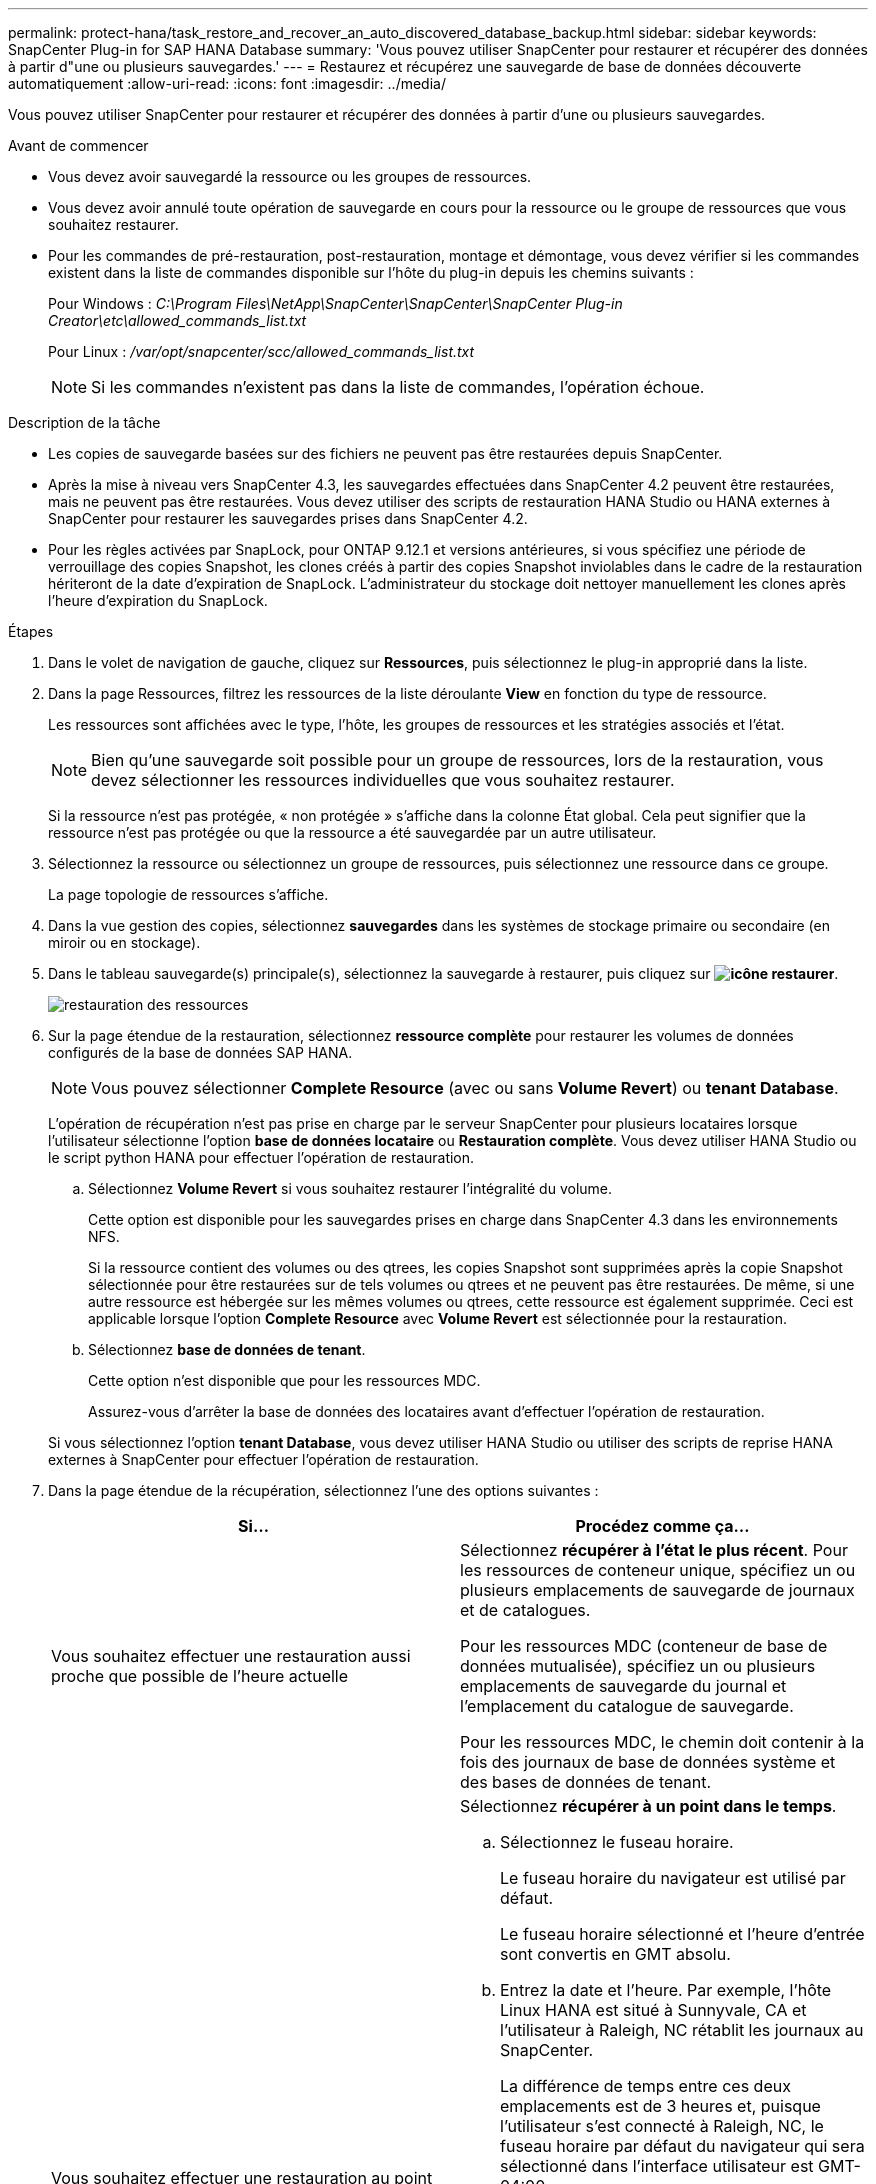 ---
permalink: protect-hana/task_restore_and_recover_an_auto_discovered_database_backup.html 
sidebar: sidebar 
keywords: SnapCenter Plug-in for SAP HANA Database 
summary: 'Vous pouvez utiliser SnapCenter pour restaurer et récupérer des données à partir d"une ou plusieurs sauvegardes.' 
---
= Restaurez et récupérez une sauvegarde de base de données découverte automatiquement
:allow-uri-read: 
:icons: font
:imagesdir: ../media/


[role="lead"]
Vous pouvez utiliser SnapCenter pour restaurer et récupérer des données à partir d'une ou plusieurs sauvegardes.

.Avant de commencer
* Vous devez avoir sauvegardé la ressource ou les groupes de ressources.
* Vous devez avoir annulé toute opération de sauvegarde en cours pour la ressource ou le groupe de ressources que vous souhaitez restaurer.
* Pour les commandes de pré-restauration, post-restauration, montage et démontage, vous devez vérifier si les commandes existent dans la liste de commandes disponible sur l'hôte du plug-in depuis les chemins suivants :
+
Pour Windows : _C:\Program Files\NetApp\SnapCenter\SnapCenter\SnapCenter Plug-in Creator\etc\allowed_commands_list.txt_

+
Pour Linux : _/var/opt/snapcenter/scc/allowed_commands_list.txt_

+

NOTE: Si les commandes n'existent pas dans la liste de commandes, l'opération échoue.



.Description de la tâche
* Les copies de sauvegarde basées sur des fichiers ne peuvent pas être restaurées depuis SnapCenter.
* Après la mise à niveau vers SnapCenter 4.3, les sauvegardes effectuées dans SnapCenter 4.2 peuvent être restaurées, mais ne peuvent pas être restaurées. Vous devez utiliser des scripts de restauration HANA Studio ou HANA externes à SnapCenter pour restaurer les sauvegardes prises dans SnapCenter 4.2.
* Pour les règles activées par SnapLock, pour ONTAP 9.12.1 et versions antérieures, si vous spécifiez une période de verrouillage des copies Snapshot, les clones créés à partir des copies Snapshot inviolables dans le cadre de la restauration hériteront de la date d'expiration de SnapLock. L'administrateur du stockage doit nettoyer manuellement les clones après l'heure d'expiration du SnapLock.


.Étapes
. Dans le volet de navigation de gauche, cliquez sur *Ressources*, puis sélectionnez le plug-in approprié dans la liste.
. Dans la page Ressources, filtrez les ressources de la liste déroulante *View* en fonction du type de ressource.
+
Les ressources sont affichées avec le type, l'hôte, les groupes de ressources et les stratégies associés et l'état.

+

NOTE: Bien qu'une sauvegarde soit possible pour un groupe de ressources, lors de la restauration, vous devez sélectionner les ressources individuelles que vous souhaitez restaurer.

+
Si la ressource n'est pas protégée, « non protégée » s'affiche dans la colonne État global. Cela peut signifier que la ressource n'est pas protégée ou que la ressource a été sauvegardée par un autre utilisateur.

. Sélectionnez la ressource ou sélectionnez un groupe de ressources, puis sélectionnez une ressource dans ce groupe.
+
La page topologie de ressources s'affiche.

. Dans la vue gestion des copies, sélectionnez *sauvegardes* dans les systèmes de stockage primaire ou secondaire (en miroir ou en stockage).
. Dans le tableau sauvegarde(s) principale(s), sélectionnez la sauvegarde à restaurer, puis cliquez sur *image:../media/restore_icon.gif["icône restaurer"]*.
+
image::../media/restoring_resource.gif[restauration des ressources]

. Sur la page étendue de la restauration, sélectionnez *ressource complète* pour restaurer les volumes de données configurés de la base de données SAP HANA.
+

NOTE: Vous pouvez sélectionner *Complete Resource* (avec ou sans *Volume Revert*) ou *tenant Database*.

+
L'opération de récupération n'est pas prise en charge par le serveur SnapCenter pour plusieurs locataires lorsque l'utilisateur sélectionne l'option *base de données locataire* ou *Restauration complète*. Vous devez utiliser HANA Studio ou le script python HANA pour effectuer l'opération de restauration.

+
.. Sélectionnez *Volume Revert* si vous souhaitez restaurer l'intégralité du volume.
+
Cette option est disponible pour les sauvegardes prises en charge dans SnapCenter 4.3 dans les environnements NFS.

+
Si la ressource contient des volumes ou des qtrees, les copies Snapshot sont supprimées après la copie Snapshot sélectionnée pour être restaurées sur de tels volumes ou qtrees et ne peuvent pas être restaurées. De même, si une autre ressource est hébergée sur les mêmes volumes ou qtrees, cette ressource est également supprimée. Ceci est applicable lorsque l'option *Complete Resource* avec *Volume Revert* est sélectionnée pour la restauration.

.. Sélectionnez *base de données de tenant*.
+
Cette option n'est disponible que pour les ressources MDC.

+
Assurez-vous d'arrêter la base de données des locataires avant d'effectuer l'opération de restauration.

+
Si vous sélectionnez l'option *tenant Database*, vous devez utiliser HANA Studio ou utiliser des scripts de reprise HANA externes à SnapCenter pour effectuer l'opération de restauration.



. Dans la page étendue de la récupération, sélectionnez l'une des options suivantes :
+
|===
| Si... | Procédez comme ça... 


 a| 
Vous souhaitez effectuer une restauration aussi proche que possible de l'heure actuelle
 a| 
Sélectionnez *récupérer à l'état le plus récent*. Pour les ressources de conteneur unique, spécifiez un ou plusieurs emplacements de sauvegarde de journaux et de catalogues.

Pour les ressources MDC (conteneur de base de données mutualisée), spécifiez un ou plusieurs emplacements de sauvegarde du journal et l'emplacement du catalogue de sauvegarde.

Pour les ressources MDC, le chemin doit contenir à la fois des journaux de base de données système et des bases de données de tenant.



 a| 
Vous souhaitez effectuer une restauration au point dans le temps spécifié
 a| 
Sélectionnez *récupérer à un point dans le temps*.

.. Sélectionnez le fuseau horaire.
+
Le fuseau horaire du navigateur est utilisé par défaut.

+
Le fuseau horaire sélectionné et l'heure d'entrée sont convertis en GMT absolu.

.. Entrez la date et l'heure. Par exemple, l'hôte Linux HANA est situé à Sunnyvale, CA et l'utilisateur à Raleigh, NC rétablit les journaux au SnapCenter.
+
La différence de temps entre ces deux emplacements est de 3 heures et, puisque l'utilisateur s'est connecté à Raleigh, NC, le fuseau horaire par défaut du navigateur qui sera sélectionné dans l'interface utilisateur est GMT-04:00.

+
Si l'utilisateur souhaite effectuer une restauration à 5 h, Sunnyvale, CA, l'utilisateur doit définir le fuseau horaire du navigateur sur le fuseau horaire de l'hôte HANA Linux, GMT-07:00 et préciser la date et l'heure à 5 h 00

+
Pour les ressources de conteneur unique, spécifiez un ou plusieurs emplacements de sauvegarde de journaux et de catalogues.

+
Pour les ressources MDC, spécifiez un ou plusieurs emplacements de sauvegarde du journal et l'emplacement du catalogue de sauvegarde.

+
Pour les ressources MDC, le chemin doit contenir à la fois des journaux de base de données système et des bases de données de tenant.





 a| 
Veulent effectuer une restauration vers une sauvegarde de données spécifique
 a| 
Sélectionnez *récupérer à la sauvegarde de données spécifiée*.



 a| 
Ne pas récupérer
 a| 
Sélectionnez *pas de récupération*. Vous devez effectuer l'opération de restauration manuellement à partir du studio HANA.

|===
+
Vous ne pouvez restaurer que les sauvegardes effectuées après la mise à niveau vers SnapCenter 4.3, à condition que l'hôte et le plug-in soient mis à niveau vers SnapCenter 4.3, et que les sauvegardes sélectionnées pour la restauration soient effectuées après la conversion ou la découverte automatique de la ressource.

. Dans la page pré-opérations, entrez les commandes de pré-restauration et de démontage à exécuter avant d'effectuer une tâche de restauration.
+
Les commandes de démontage ne sont pas disponibles pour les ressources détectées automatiquement.

. Dans la page Post OPS, entrez les commandes de montage et de post-restauration à exécuter après l'exécution d'une tâche de restauration.
+
Les commandes de montage ne sont pas disponibles pour les ressources détectées automatiquement.

+

NOTE: Pour les commandes pré et post pour les opérations quiesce, Snapshot copy et unquiesce, vous devez vérifier si les commandes existent dans la liste de commandes disponible sur l'hôte du plug-in à partir des commandes _/opt/snapcenter/snapcenter/scc/allowed_commands.config_ path pour Linux et _C:\Program Files\NetApp\txt\Snapcenter Plug-in Creator\etc\SnapCenter_list_for Windows.

. Dans la page notification, dans la liste déroulante Préférences de *E-mail*, sélectionnez les scénarios dans lesquels vous souhaitez envoyer les e-mails.
+
Vous devez également indiquer les adresses e-mail de l'expéditeur et du destinataire ainsi que l'objet de l'e-mail. SMTP doit également être configuré sur la page *Paramètres* > *Paramètres globaux*.

. Vérifiez le résumé, puis cliquez sur *Terminer*.
. Surveillez la progression de l'opération en cliquant sur *moniteur* > *travaux*.

